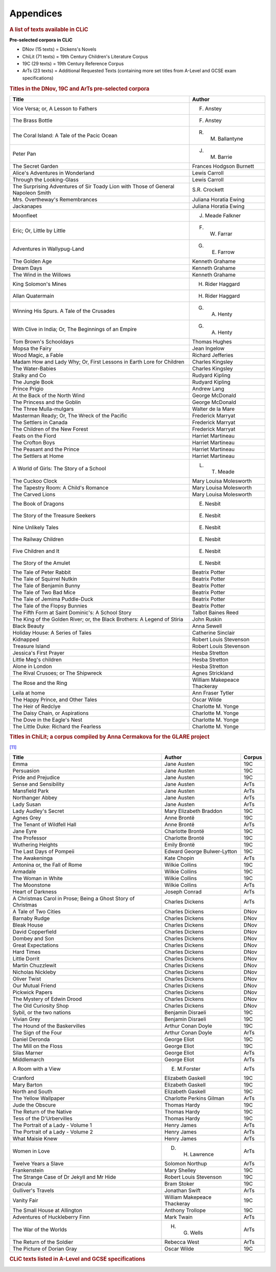 Appendices
==========

.. rubric:: A list of texts available in CLiC
   :name: a-list-of-texts-available-in-clic

**Pre-selected corpora in CLiC**

-  DNov (15 texts) = Dickens's Novels
-  ChiLit (71 texts) = 19th Century Children's Literature Corpus
-  19C (29 texts) = 19th Century Reference Corpus
-  ArTs (23 texts) = Additional Requested Texts (containing more set
   titles from A-Level and GCSE exam specifications)


.. rubric:: Titles in the DNov, 19C and ArTs pre-selected corpora
   :name: titles-in-the-dnov-19c-and-arts-pre-selected-corpora

+-----------------------------------+-----------------------------------+
| Title                             | Author                            |
+===================================+===================================+
| Vice Versa; or, A Lesson to       | F. Anstey                         |
| Fathers                           |                                   |
+-----------------------------------+-----------------------------------+
| The Brass Bottle                  | F. Anstey                         |
+-----------------------------------+-----------------------------------+
| The Coral Island: A Tale of the   | R. M. Ballantyne                  |
| Pacic Ocean                       |                                   |
+-----------------------------------+-----------------------------------+
| Peter Pan                         | J. M. Barrie                      |
+-----------------------------------+-----------------------------------+
| The Secret Garden                 | Frances Hodgson Burnett           |
+-----------------------------------+-----------------------------------+
| Alice's Adventures in Wonderland  | Lewis Carroll                     |
+-----------------------------------+-----------------------------------+
| Through the Looking-Glass         | Lewis Carroll                     |
+-----------------------------------+-----------------------------------+
| The Surprising Adventures of Sir  | S.R. Crockett                     |
| Toady Lion with Those of General  |                                   |
| Napoleon Smith                    |                                   |
+-----------------------------------+-----------------------------------+
| Mrs. Overtheway's Remembrances    | Juliana Horatia Ewing             |
+-----------------------------------+-----------------------------------+
| Jackanapes                        | Juliana Horatia Ewing             |
+-----------------------------------+-----------------------------------+
| Moonfleet                         | J. Meade Falkner                  |
+-----------------------------------+-----------------------------------+
| Eric; Or, Little by Little        | F. W. Farrar                      |
+-----------------------------------+-----------------------------------+
| Adventures in Wallypug-Land       | G. E. Farrow                      |
+-----------------------------------+-----------------------------------+
| The Golden Age                    | Kenneth Grahame                   |
+-----------------------------------+-----------------------------------+
| Dream Days                        | Kenneth Grahame                   |
+-----------------------------------+-----------------------------------+
| The Wind in the Willows           | Kenneth Grahame                   |
+-----------------------------------+-----------------------------------+
| King Solomon's Mines              | H. Rider Haggard                  |
+-----------------------------------+-----------------------------------+
| Allan Quatermain                  | H. Rider Haggard                  |
+-----------------------------------+-----------------------------------+
| Winning His Spurs. A Tale of the  | G. A. Henty                       |
| Crusades                          |                                   |
+-----------------------------------+-----------------------------------+
| With Clive in India; Or, The      | G. A. Henty                       |
| Beginnings of an Empire           |                                   |
+-----------------------------------+-----------------------------------+
| Tom Brown's Schooldays            | Thomas Hughes                     |
+-----------------------------------+-----------------------------------+
| Mopsa the Fairy                   | Jean Ingelow                      |
+-----------------------------------+-----------------------------------+
| Wood Magic, a Fable               | Richard Jefferies                 |
+-----------------------------------+-----------------------------------+
| Madam How and Lady Why; Or, First | Charles Kingsley                  |
| Lessons in Earth Lore for         |                                   |
| Children                          |                                   |
+-----------------------------------+-----------------------------------+
| The Water-Babies                  | Charles Kingsley                  |
+-----------------------------------+-----------------------------------+
| Stalky and Co                     | Rudyard Kipling                   |
+-----------------------------------+-----------------------------------+
| The Jungle Book                   | Rudyard Kipling                   |
+-----------------------------------+-----------------------------------+
| Prince Prigio                     | Andrew Lang                       |
+-----------------------------------+-----------------------------------+
| At the Back of the North Wind     | George McDonald                   |
+-----------------------------------+-----------------------------------+
| The Princess and the Goblin       | George McDonald                   |
+-----------------------------------+-----------------------------------+
| The Three Mulla-mulgars           | Walter de la Mare                 |
+-----------------------------------+-----------------------------------+
| Masterman Ready; Or, The Wreck of | Frederick Marryat                 |
| the Pacific                       |                                   |
+-----------------------------------+-----------------------------------+
| The Settlers in Canada            | Frederick Marryat                 |
+-----------------------------------+-----------------------------------+
| The Children of the New Forest    | Frederick Marryat                 |
+-----------------------------------+-----------------------------------+
| Feats on the Fiord                | Harriet Martineau                 |
+-----------------------------------+-----------------------------------+
| The Crofton Boys                  | Harriet Martineau                 |
+-----------------------------------+-----------------------------------+
| The Peasant and the Prince        | Harriet Martineau                 |
+-----------------------------------+-----------------------------------+
| The Settlers at Home              | Harriet Martineau                 |
+-----------------------------------+-----------------------------------+
| A World of Girls: The Story of a  | L. T. Meade                       |
| School                            |                                   |
+-----------------------------------+-----------------------------------+
| The Cuckoo Clock                  | Mary Louisa Molesworth            |
+-----------------------------------+-----------------------------------+
| The Tapestry Room: A Child's      | Mary Louisa Molesworth            |
| Romance                           |                                   |
+-----------------------------------+-----------------------------------+
| The Carved Lions                  | Mary Louisa Molesworth            |
+-----------------------------------+-----------------------------------+
| The Book of Dragons               | E. Nesbit                         |
+-----------------------------------+-----------------------------------+
| The Story of the Treasure Seekers | E. Nesbit                         |
+-----------------------------------+-----------------------------------+
| Nine Unlikely Tales               | E. Nesbit                         |
+-----------------------------------+-----------------------------------+
| The Railway Children              | E. Nesbit                         |
+-----------------------------------+-----------------------------------+
| Five Children and It              | E. Nesbit                         |
+-----------------------------------+-----------------------------------+
| The Story of the Amulet           | E. Nesbit                         |
+-----------------------------------+-----------------------------------+
| The Tale of Peter Rabbit          | Beatrix Potter                    |
+-----------------------------------+-----------------------------------+
| The Tale of Squirrel Nutkin       | Beatrix Potter                    |
+-----------------------------------+-----------------------------------+
| The Tale of Benjamin Bunny        | Beatrix Potter                    |
+-----------------------------------+-----------------------------------+
| The Tale of Two Bad Mice          | Beatrix Potter                    |
+-----------------------------------+-----------------------------------+
| The Tale of Jemima Puddle-Duck    | Beatrix Potter                    |
+-----------------------------------+-----------------------------------+
| The Tale of the Flopsy Bunnies    | Beatrix Potter                    |
+-----------------------------------+-----------------------------------+
| The Fifth Form at Saint           | Talbot Baines Reed                |
| Dominic's: A School Story         |                                   |
+-----------------------------------+-----------------------------------+
| The King of the Golden River; or, | John Ruskin                       |
| the Black Brothers: A Legend of   |                                   |
| Stiria                            |                                   |
+-----------------------------------+-----------------------------------+
| Black Beauty                      | Anna Sewell                       |
+-----------------------------------+-----------------------------------+
| Holiday House: A Series of Tales  | Catherine Sinclair                |
+-----------------------------------+-----------------------------------+
| Kidnapped                         | Robert Louis Stevenson            |
+-----------------------------------+-----------------------------------+
| Treasure Island                   | Robert Louis Stevenson            |
+-----------------------------------+-----------------------------------+
| Jessica's First Prayer            | Hesba Stretton                    |
+-----------------------------------+-----------------------------------+
| Little Meg's children             | Hesba Stretton                    |
+-----------------------------------+-----------------------------------+
| Alone in London                   | Hesba Stretton                    |
+-----------------------------------+-----------------------------------+
| The Rival Crusoes; or The         | Agnes Strickland                  |
| Shipwreck                         |                                   |
+-----------------------------------+-----------------------------------+
| The Rose and the Ring             | William Makepeace Thackeray       |
+-----------------------------------+-----------------------------------+
| Leila at home                     | Ann Fraser Tytler                 |
+-----------------------------------+-----------------------------------+
| The Happy Prince, and Other       | Oscar Wilde                       |
| Tales                             |                                   |
+-----------------------------------+-----------------------------------+
| The Heir of Redclye               | Charlotte M. Yonge                |
+-----------------------------------+-----------------------------------+
| The Daisy Chain, or Aspirations   | Charlotte M. Yonge                |
+-----------------------------------+-----------------------------------+
| The Dove in the Eagle's Nest      | Charlotte M. Yonge                |
+-----------------------------------+-----------------------------------+
| The Little Duke: Richard the      | Charlotte M. Yonge                |
| Fearless                          |                                   |
+-----------------------------------+-----------------------------------+

.. rubric:: Titles in ChiLit; a corpus compiled by Anna Cermakova for
   the GLARE project
   :name: titles-in-chilit-a-corpus-compiled-by-anna-cermakova-for-the-glare-project

`[11] <footnotes.html>`__

+-----------------------+-----------------------+-----------------------+
| Title                 | Author                | Corpus                |
+=======================+=======================+=======================+
| Emma                  | Jane Austen           | 19C                   |
+-----------------------+-----------------------+-----------------------+
| Persuasion            | Jane Austen           | 19C                   |
+-----------------------+-----------------------+-----------------------+
| Pride and Prejudice   | Jane Austen           | 19C                   |
+-----------------------+-----------------------+-----------------------+
| Sense and Sensibility | Jane Austen           | ArTs                  |
+-----------------------+-----------------------+-----------------------+
| Mansfield Park        | Jane Austen           | ArTs                  |
+-----------------------+-----------------------+-----------------------+
| Northanger Abbey      | Jane Austen           | ArTs                  |
+-----------------------+-----------------------+-----------------------+
| Lady Susan            | Jane Austen           | ArTs                  |
+-----------------------+-----------------------+-----------------------+
| Lady Audley's Secret  | Mary Elizabeth        | 19C                   |
|                       | Braddon               |                       |
+-----------------------+-----------------------+-----------------------+
| Agnes Grey            | Anne Brontë           | 19C                   |
+-----------------------+-----------------------+-----------------------+
| The Tenant of         | Anne Brontë           | ArTs                  |
| Wildfell Hall         |                       |                       |
+-----------------------+-----------------------+-----------------------+
| Jane Eyre             | Charlotte Brontë      | 19C                   |
+-----------------------+-----------------------+-----------------------+
| The Professor         | Charlotte Brontë      | 19C                   |
+-----------------------+-----------------------+-----------------------+
| Wuthering Heights     | Emily Brontë          | 19C                   |
+-----------------------+-----------------------+-----------------------+
| The Last Days of      | Edward George         | 19C                   |
| Pompeii               | Bulwer-Lytton         |                       |
+-----------------------+-----------------------+-----------------------+
| The Awakeninga        | Kate Chopin           | ArTs                  |
+-----------------------+-----------------------+-----------------------+
| Antonina or, the Fall | Wilkie Collins        | 19C                   |
| of Rome               |                       |                       |
+-----------------------+-----------------------+-----------------------+
| Armadale              | Wilkie Collins        | 19C                   |
+-----------------------+-----------------------+-----------------------+
| The Woman in White    | Wilkie Collins        | 19C                   |
+-----------------------+-----------------------+-----------------------+
| The Moonstone         | Wilkie Collins        | ArTs                  |
+-----------------------+-----------------------+-----------------------+
| Heart of Darkness     | Joseph Conrad         | ArTs                  |
+-----------------------+-----------------------+-----------------------+
| A Christmas Carol in  | Charles Dickens       | ArTs                  |
| Prose; Being a Ghost  |                       |                       |
| Story of Christmas    |                       |                       |
+-----------------------+-----------------------+-----------------------+
| A Tale of Two Cities  | Charles Dickens       | DNov                  |
+-----------------------+-----------------------+-----------------------+
| Barnaby Rudge         | Charles Dickens       | DNov                  |
+-----------------------+-----------------------+-----------------------+
| Bleak House           | Charles Dickens       | DNov                  |
+-----------------------+-----------------------+-----------------------+
| David Copperfield     | Charles Dickens       | DNov                  |
+-----------------------+-----------------------+-----------------------+
| Dombey and Son        | Charles Dickens       | DNov                  |
+-----------------------+-----------------------+-----------------------+
| Great Expectations    | Charles Dickens       | DNov                  |
+-----------------------+-----------------------+-----------------------+
| Hard Times            | Charles Dickens       | DNov                  |
+-----------------------+-----------------------+-----------------------+
| Little Dorrit         | Charles Dickens       | DNov                  |
+-----------------------+-----------------------+-----------------------+
| Martin Chuzzlewit     | Charles Dickens       | DNov                  |
+-----------------------+-----------------------+-----------------------+
| Nicholas Nickleby     | Charles Dickens       | DNov                  |
+-----------------------+-----------------------+-----------------------+
| Oliver Twist          | Charles Dickens       | DNov                  |
+-----------------------+-----------------------+-----------------------+
| Our Mutual Friend     | Charles Dickens       | DNov                  |
+-----------------------+-----------------------+-----------------------+
| Pickwick Papers       | Charles Dickens       | DNov                  |
+-----------------------+-----------------------+-----------------------+
| The Mystery of Edwin  | Charles Dickens       | DNov                  |
| Drood                 |                       |                       |
+-----------------------+-----------------------+-----------------------+
| The Old Curiosity     | Charles Dickens       | DNov                  |
| Shop                  |                       |                       |
+-----------------------+-----------------------+-----------------------+
| Sybil, or the two     | Benjamin Disraeli     | 19C                   |
| nations               |                       |                       |
+-----------------------+-----------------------+-----------------------+
| Vivian Grey           | Benjamin Disraeli     | 19C                   |
+-----------------------+-----------------------+-----------------------+
| The Hound of the      | Arthur Conan Doyle    | 19C                   |
| Baskervilles          |                       |                       |
+-----------------------+-----------------------+-----------------------+
| The Sign of the Four  | Arthur Conan Doyle    | ArTs                  |
+-----------------------+-----------------------+-----------------------+
| Daniel Deronda        | George Eliot          | 19C                   |
+-----------------------+-----------------------+-----------------------+
| The Mill on the Floss | George Eliot          | 19C                   |
+-----------------------+-----------------------+-----------------------+
| Silas Marner          | George Eliot          | ArTs                  |
+-----------------------+-----------------------+-----------------------+
| Middlemarch           | George Eliot          | ArTs                  |
+-----------------------+-----------------------+-----------------------+
| A Room with a View    | E. M.Forster          | ArTs                  |
+-----------------------+-----------------------+-----------------------+
| Cranford              | Elizabeth Gaskell     | 19C                   |
+-----------------------+-----------------------+-----------------------+
| Mary Barton           | Elizabeth Gaskell     | 19C                   |
+-----------------------+-----------------------+-----------------------+
| North and South       | Elizabeth Gaskell     | 19C                   |
+-----------------------+-----------------------+-----------------------+
| The Yellow Wallpaper  | Charlotte Perkins     | ArTs                  |
|                       | Gilman                |                       |
+-----------------------+-----------------------+-----------------------+
| Jude the Obscure      | Thomas Hardy          | 19C                   |
+-----------------------+-----------------------+-----------------------+
| The Return of the     | Thomas Hardy          | 19C                   |
| Native                |                       |                       |
+-----------------------+-----------------------+-----------------------+
| Tess of the           | Thomas Hardy          | 19C                   |
| D'Urbervilles         |                       |                       |
+-----------------------+-----------------------+-----------------------+
| The Portrait of a     | Henry James           | ArTs                  |
| Lady - Volume 1       |                       |                       |
+-----------------------+-----------------------+-----------------------+
| The Portrait of a     | Henry James           | ArTs                  |
| Lady - Volume 2       |                       |                       |
+-----------------------+-----------------------+-----------------------+
| What Maisie Knew      | Henry James           | ArTs                  |
+-----------------------+-----------------------+-----------------------+
| Women in Love         | D. H. Lawrence        | ArTs                  |
+-----------------------+-----------------------+-----------------------+
| Twelve Years a Slave  | Solomon Northup       | ArTs                  |
+-----------------------+-----------------------+-----------------------+
| Frankenstein          | Mary Shelley          | 19C                   |
+-----------------------+-----------------------+-----------------------+
| The Strange Case of   | Robert Louis          | 19C                   |
| Dr Jekyll and Mr      | Stevenson             |                       |
| Hide                  |                       |                       |
+-----------------------+-----------------------+-----------------------+
| Dracula               | Bram Stoker           | 19C                   |
+-----------------------+-----------------------+-----------------------+
| Gulliver's Travels    | Jonathan Swift        | ArTs                  |
+-----------------------+-----------------------+-----------------------+
| Vanity Fair           | William Makepeace     | 19C                   |
|                       | Thackeray             |                       |
+-----------------------+-----------------------+-----------------------+
| The Small House at    | Anthony Trollope      | 19C                   |
| Allington             |                       |                       |
+-----------------------+-----------------------+-----------------------+
| Adventures of         | Mark Twain            | ArTs                  |
| Huckleberry Finn      |                       |                       |
+-----------------------+-----------------------+-----------------------+
| The War of the Worlds | H. G. Wells           | ArTs                  |
+-----------------------+-----------------------+-----------------------+
| The Return of the     | Rebecca West          | ArTs                  |
| Soldier               |                       |                       |
+-----------------------+-----------------------+-----------------------+
| The Picture of Dorian | Oscar Wilde           | 19C                   |
| Gray                  |                       |                       |
+-----------------------+-----------------------+-----------------------+

.. rubric:: CLiC texts listed in A-Level and GCSE specifications
   :name: clic-texts-listed-in-a-level-and-gcse-specifications

|Overview of CLiC texts listed in the AQA, Edexcel and OCR A-Level /
GCSE specifications|

.. |Overview of CLiC texts listed in the AQA, Edexcel and OCR A-Level / GCSE specifications| image:: images/appendices-alevelgcsespecs-overview.png


